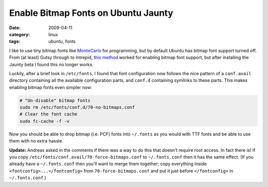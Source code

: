 Enable Bitmap Fonts on Ubuntu Jaunty
====================================

:date: 2009-04-11
:category: linux
:tags: ubuntu, fonts

I like to use tiny bitmap fonts like MonteCarlo_ for programming, but by default Ubuntu has bitmap 
font support turned off.  From (at least) Gutsy through to Intrepid, `this method`__ worked for 
enabling bitmap font support, but after installing the Jaunty beta I found this no longer works.

__ http://www.nazgum.com/2007/12/09/ubuntu-pcf-fonts/

Luckily, after a brief look in ``/etc/fonts``, I found that font configuration now follows the nice 
pattern of a ``conf.avail`` directory containing all the available configuration parts, and 
``conf.d`` containing symlinks to these parts.  This makes enabling bitmap fonts even simpler now:

.. code-block:: bash

    # "Un-disable" bitmap fonts
    sudo rm /etc/fonts/conf.d/70-no-bitmaps.conf
    # Clear the font cache
    sudo fc-cache -f -v

Now you should be able to drop bitmap (i.e. PCF) fonts into ``~/.fonts`` as you would with TTF fonts 
and be able to use them with no extra hassle.

**Update:** Andreas asked in the comments if there was a way to do this that doesn't require root 
access.  In fact there is!  If you copy ``/etc/fonts/conf.avail/70-force-bitmaps.conf`` to 
``~/.fonts.conf`` then it has the same effect.  (If you already have a ``~/.fonts.conf`` then you'll 
want to merge them together; copy everything inside ``<fontconfig>...</fontconfig>`` from 
``70-force-bitmaps.conf`` and put it just before ``</fontconfig>`` in ``~/.fonts.conf``.)


.. _MonteCarlo: http://www.bok.net/MonteCarlo/
